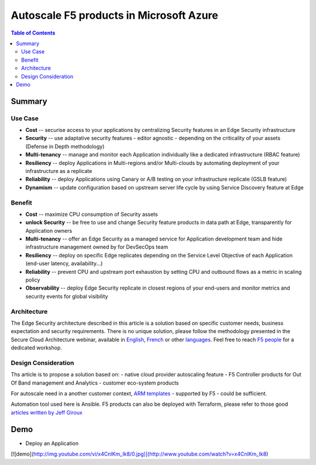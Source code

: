 Autoscale F5 products in Microsoft Azure
==================================================

.. contents:: Table of Contents

Summary
###############
Use Case
*********************
- **Cost** -- securise access to your applications by centralizing Security features in an Edge Security infrastructure
- **Security** -- use adaptative security features - editor agnostic - depending on the criticality of your assets (Defense in Depth methodology)
- **Multi-tenancy** -- manage and monitor each Application individually like a dedicated infrastructure (RBAC feature)
- **Resiliency** -- deploy Applications in Multi-regions and/or Multi-clouds by automating deployment of your infrastructure as a replicate
- **Reliability** -- deploy Applications using Canary or A/B testing on your infrastructure replicate (GSLB feature)
- **Dynamism** -- update configuration based on upstream server life cycle by using Service Discovery feature at Edge

Benefit
*********************
- **Cost** -- maximize CPU consumption of Security assets
- **unlock Security** -- be free to use and change Security feature products in data path at Edge, transparently for Application owners
- **Multi-tenancy** -- offer an Edge Security as a managed service for Application development team and hide infrastructure management owned by for DevSecOps team
- **Resiliency** -- deploy on specific Edge replicates depending on the Service Level Objective of each Application (end-user latency, availability...)
- **Reliability** -- prevent CPU and upstream port exhaustion by setting CPU and outbound flows as a metric in scaling policy
- **Observability** -- deploy Edge Security replicate in closest regions of your end-users and monitor metrics and security events for global visibility

Architecture
*********************
The Edge Security architecture described in this article is a solution based on specific customer needs, business expectation and security requirements.
There is no unique solution, please follow the methodology presented in the Secure Cloud Architecture webinar, available in
`English <https://gateway.on24.com/wcc/eh/1140560/lp/2200026/f5-emea-webinar-march-2020-english>`_,
`French <https://gateway.on24.com/wcc/eh/1140560/lp/2209631/f5-emea-webinar-march-2020-french>`_
or other `languages  <https://www.f5.com/c/emea-2020/emea-webinar-library>`_.
Feel free to reach `F5 people <https://www.linkedin.com/company/f5/people/>`_ for a dedicated workshop.

.. figure:: _figure/Architecture_INBOUND.png

Design Consideration
*********************
Ths article is to propose a solution based on:
- native cloud provider autoscaling feature
- F5 Controller products for Out Of Band management and Analytics
- customer eco-system products

For autoscale need in a another customer context,
`ARM templates <https://github.com/F5Networks/f5-azure-arm-templates>`_ - supported by F5 - could be sufficient.

Automation tool used here is Ansible. F5 products can also be deployed with Terraform, please refer to those good `articles written by Jeff Giroux <https://github.com/JeffGiroux/f5_terraform>`_

Demo
###############
- Deploy an Application

.. raw:: html

    <embed src="https://www.youtube.com/embed/x4CnlKm_Ik8" allowfullscreen="true" width="425" height="344">
.. raw:: html

    <iframe src="//www.youtube.com/embed/x4CnlKm_Ik8" frameborder="0" allowfullscreen style="position: absolute; top: 0; left: 0; width: 100%; height: 100%;"></iframe>

.. raw:: html

    <div style="position: relative; padding-bottom: 56.25%; height: 0; overflow: hidden; max-width: 100%; height: auto;">
        <iframe src="//www.youtube.com/embed/x4CnlKm_Ik8" frameborder="0" allowfullscreen style="position: absolute; top: 0; left: 0; width: 100%; height: 100%;"></iframe>
    </div>

.. raw:: html

    <div style="position: relative; padding-bottom: 56.25%; height: 0; overflow: hidden; max-width: 100%; height: auto;">
        <iframe src="http://www.youtube.com/watch?v=x4CnlKm_Ik8" frameborder="0" allowfullscreen style="position: absolute; top: 0; left: 0; width: 100%; height: 100%;"></iframe>
    </div>

[![demo](http://img.youtube.com/vi/x4CnlKm_Ik8/0.jpg)](http://www.youtube.com/watch?v=x4CnlKm_Ik8)







